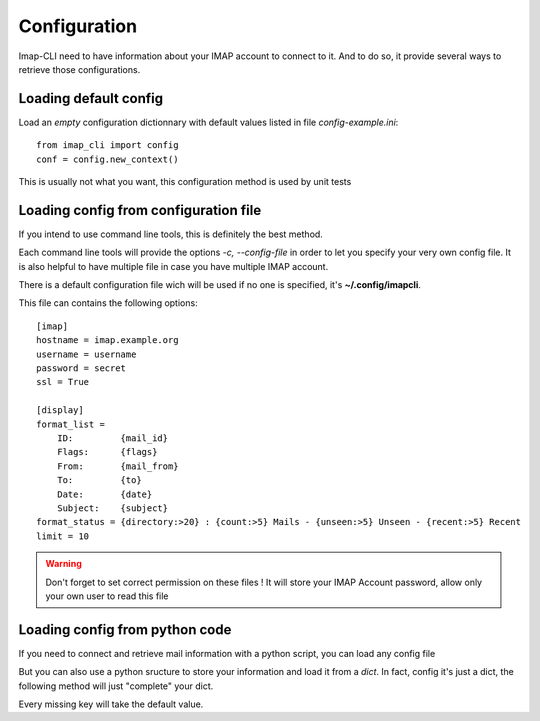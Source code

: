 Configuration
=============


Imap-CLI need to have information about your IMAP account to connect to it. And to do so, it provide several ways to
retrieve those configurations.


Loading default config
----------------------

Load an *empty* configuration dictionnary with default values listed in file *config-example.ini*::

    from imap_cli import config
    conf = config.new_context()

This is usually not what you want, this configuration method is used by unit tests


Loading config from configuration file
--------------------------------------

If you intend to use command line tools, this is definitely the best method.

Each command line tools will provide the options *-c, --config-file* in order to let you specify your very own config
file. It is also helpful to have multiple file in case you have multiple IMAP account.

There is a default configuration file wich will be used if no one is specified, it's **~/.config/imapcli**.

This file can contains the following options::

    [imap]
    hostname = imap.example.org
    username = username
    password = secret
    ssl = True

    [display]
    format_list =
        ID:         {mail_id}
        Flags:      {flags}
        From:       {mail_from}
        To:         {to}
        Date:       {date}
        Subject:    {subject}
    format_status = {directory:>20} : {count:>5} Mails - {unseen:>5} Unseen - {recent:>5} Recent
    limit = 10


.. warning::

    Don't forget to set correct permission on these files !
    It will store your IMAP Account password, allow only your own user to read this file


Loading config from python code
-------------------------------

If you need to connect and retrieve mail information with a python script, you can load any config file

.. function:: new_context_from_file(config_filename=None, section=None)

    Open and read *config_filename* (`~/.config/imapcli` by default) and parse configuration from it.

    Example::

        from imap_cli import config
        config_file = '~/.config/imapcli'
        conf = config.new_context_from_file(config_file)

    You can also load a single section of this configuration file::

        from imap_cli import config
        config_file = '~/.config/imapcli'
        conf = config.new_context_from_file(config_file, section='imap')

    .. versionadded:: 0.1


But you can also use a python sructure to store your information and load it from a *dict*. In fact, config it's just a
dict, the following method will just "complete" your dict.

.. function:: new_context(config=None)

    Read configuration from *config* dict.

    Example::

        from imap_cli import config
        conf = config.new_context({
            'hostname': 'another.imap-server.org',
            'password': 'another.secret',
            })

    .. versionadded:: 0.1

Every missing key will take the default value.
